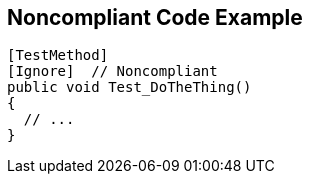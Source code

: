== Noncompliant Code Example

----
[TestMethod]
[Ignore]  // Noncompliant
public void Test_DoTheThing() 
{ 
  // ...
}
----
